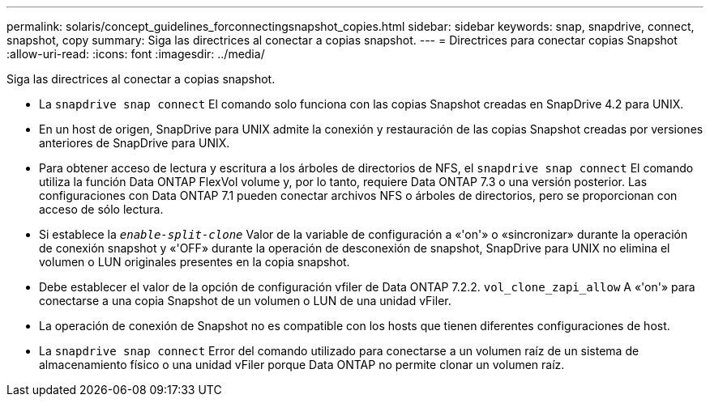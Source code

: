 ---
permalink: solaris/concept_guidelines_forconnectingsnapshot_copies.html 
sidebar: sidebar 
keywords: snap, snapdrive, connect, snapshot, copy 
summary: Siga las directrices al conectar a copias snapshot. 
---
= Directrices para conectar copias Snapshot
:allow-uri-read: 
:icons: font
:imagesdir: ../media/


[role="lead"]
Siga las directrices al conectar a copias snapshot.

* La `snapdrive snap connect` El comando solo funciona con las copias Snapshot creadas en SnapDrive 4.2 para UNIX.
* En un host de origen, SnapDrive para UNIX admite la conexión y restauración de las copias Snapshot creadas por versiones anteriores de SnapDrive para UNIX.
* Para obtener acceso de lectura y escritura a los árboles de directorios de NFS, el `snapdrive snap connect` El comando utiliza la función Data ONTAP FlexVol volume y, por lo tanto, requiere Data ONTAP 7.3 o una versión posterior. Las configuraciones con Data ONTAP 7.1 pueden conectar archivos NFS o árboles de directorios, pero se proporcionan con acceso de sólo lectura.
* Si establece la `_enable-split-clone_` Valor de la variable de configuración a «'on'» o «sincronizar» durante la operación de conexión snapshot y «'OFF» durante la operación de desconexión de snapshot, SnapDrive para UNIX no elimina el volumen o LUN originales presentes en la copia snapshot.
* Debe establecer el valor de la opción de configuración vfiler de Data ONTAP 7.2.2. `vol_clone_zapi_allow` A «'on'» para conectarse a una copia Snapshot de un volumen o LUN de una unidad vFiler.
* La operación de conexión de Snapshot no es compatible con los hosts que tienen diferentes configuraciones de host.
* La `snapdrive snap connect` Error del comando utilizado para conectarse a un volumen raíz de un sistema de almacenamiento físico o una unidad vFiler porque Data ONTAP no permite clonar un volumen raíz.

